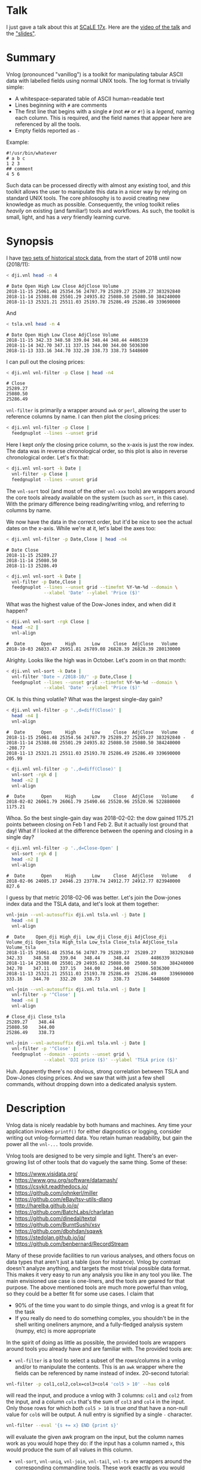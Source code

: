 * Talk

I just gave a talk about this at [[https://www.socallinuxexpo.org/scale/17x][SCaLE 17x]]. Here are the [[https://www.youtube.com/watch?v=Qvb_uNkFGNQ&t=12830s][video of the talk]] and
the [[https://github.com/dkogan/talk-feedgnuplot-vnlog/blob/master/feedgnuplot-vnlog.org]["slides"]].

* Summary

Vnlog (pronounced "vanillog") is a toolkit for manipulating tabular ASCII data
with labelled fields using normal UNIX tools. The log format is trivially
simple:

- A whitespace-separated table of ASCII human-readable text
- Lines beginning with =#= are comments
- The first line that begins with a single =#= (not =##= or =#!=) is a /legend/,
  naming each column. This is required, and the field names that appear here are
  referenced by all the tools.
- Empty fields reported as =-=

Example:

#+BEGIN_EXAMPLE
#!/usr/bin/whatever
# a b c
1 2 3
## comment
4 5 6
#+END_EXAMPLE

Such data can be processed directly with almost any existing tool, and /this/
toolkit allows the user to manipulate this data in a nicer way by relying on
standard UNIX tools. The core philosophy is to avoid creating new knowledge as
much as possible. Consequently, the vnlog toolkit relies /heavily/ on existing
(and familiar!) tools and workflows. As such, the toolkit is small, light, and
has a /very/ friendly learning curve.

* Synopsis

I have [[https://raw.githubusercontent.com/dkogan/vnlog/master/dji-tsla.tar.gz][two sets of historical stock data]], from the start of 2018 until now
(2018/11):

#+BEGIN_SRC sh :results output :exports both
< dji.vnl head -n 4
#+END_SRC

#+RESULTS:
: # Date Open High Low Close AdjClose Volume
: 2018-11-15 25061.48 25354.56 24787.79 25289.27 25289.27 383292840
: 2018-11-14 25388.08 25501.29 24935.82 25080.50 25080.50 384240000
: 2018-11-13 25321.21 25511.03 25193.78 25286.49 25286.49 339690000

And

#+BEGIN_SRC sh :results output :exports both
< tsla.vnl head -n 4
#+END_SRC

#+RESULTS:
: # Date Open High Low Close AdjClose Volume
: 2018-11-15 342.33 348.58 339.04 348.44 348.44 4486339
: 2018-11-14 342.70 347.11 337.15 344.00 344.00 5036300
: 2018-11-13 333.16 344.70 332.20 338.73 338.73 5448600

I can pull out the closing prices:

#+BEGIN_SRC sh :results output :exports both
< dji.vnl vnl-filter -p Close | head -n4
#+END_SRC

#+RESULTS:
: # Close
: 25289.27
: 25080.50
: 25286.49

=vnl-filter= is primarily a wrapper around =awk= or =perl=, allowing the user to
reference columns by name. I can then plot the closing prices:

#+BEGIN_SRC sh :results file link :exports both
< dji.vnl vnl-filter -p Close |
  feedgnuplot --lines --unset grid
#+END_SRC

#+RESULTS:
[[file:guide-1.svg]]

Here I kept /only/ the closing price column, so the x-axis is just the row
index. The data was in reverse chronological order, so this plot is also in
reverse chronological order. Let's fix that:

#+BEGIN_SRC sh :results file link :exports both
< dji.vnl vnl-sort -k Date |
  vnl-filter -p Close |
  feedgnuplot --lines --unset grid
#+END_SRC

#+RESULTS:
[[file:guide-2.svg]]

The =vnl-sort= tool (and most of the other =vnl-xxx= tools) are wrappers around
the core tools already available on the system (such as =sort=, in this case).
With the primary difference being reading/writing vnlog, and referring to
columns by name.

We now have the data in the correct order, but it'd be nice to see the actual
dates on the x-axis. While we're at it, let's label the axes too:

#+BEGIN_SRC sh :results output :exports both
< dji.vnl vnl-filter -p Date,Close | head -n4
#+END_SRC

#+RESULTS:
: # Date Close
: 2018-11-15 25289.27
: 2018-11-14 25080.50
: 2018-11-13 25286.49

#+BEGIN_SRC sh :results file link :exports both
< dji.vnl vnl-sort -k Date |
  vnl-filter -p Date,Close |
  feedgnuplot --lines --unset grid --timefmt %Y-%m-%d --domain \
              --xlabel 'Date' --ylabel 'Price ($)'
#+END_SRC

#+RESULTS:
[[file:guide-3.svg]]

What was the highest value of the Dow-Jones index, and when did it happen?

#+BEGIN_SRC sh :results output :exports both
< dji.vnl vnl-sort -rgk Close |
  head -n2 |
  vnl-align
#+END_SRC

#+RESULTS:
: #  Date      Open     High      Low     Close  AdjClose   Volume 
: 2018-10-03 26833.47 26951.81 26789.08 26828.39 26828.39 280130000

Alrighty. Looks like the high was in October. Let's zoom in on that month:

#+BEGIN_SRC sh :results file link :exports both
< dji.vnl vnl-sort -k Date |
  vnl-filter 'Date ~ /2018-10/' -p Date,Close |
  feedgnuplot --lines --unset grid --timefmt %Y-%m-%d --domain \
              --xlabel 'Date' --ylabel 'Price ($)'
#+END_SRC

#+RESULTS:
[[file:guide-4.svg]]

OK. Is this thing volatile? What was the largest single-day gain?

#+BEGIN_SRC sh :results output :exports both
< dji.vnl vnl-filter -p '.,d=diff(Close)' |
  head -n4 |
  vnl-align
#+END_SRC

#+RESULTS:
: #  Date      Open     High      Low     Close  AdjClose   Volume     d   
: 2018-11-15 25061.48 25354.56 24787.79 25289.27 25289.27 383292840 -      
: 2018-11-14 25388.08 25501.29 24935.82 25080.50 25080.50 384240000 -208.77
: 2018-11-13 25321.21 25511.03 25193.78 25286.49 25286.49 339690000  205.99

#+BEGIN_SRC sh :results output :exports both
< dji.vnl vnl-filter -p '.,d=diff(Close)' |
  vnl-sort -rgk d |
  head -n2 |
  vnl-align
#+END_SRC

#+RESULTS:
: #  Date      Open     High      Low     Close  AdjClose   Volume     d   
: 2018-02-02 26061.79 26061.79 25490.66 25520.96 25520.96 522880000 1175.21

Whoa. So the best single-gain day was 2018-02-02: the dow gained 1175.21 points
between closing on Feb 1 and Feb 2. But it actually lost ground that day! What
if I looked at the difference between the opening and closing in a single day?

#+BEGIN_SRC sh :results output :exports both
< dji.vnl vnl-filter -p '.,d=Close-Open' |
  vnl-sort -rgk d |
  head -n2 |
  vnl-align
#+END_SRC

#+RESULTS:
: #  Date      Open     High      Low     Close  AdjClose   Volume    d  
: 2018-02-06 24085.17 24946.23 23778.74 24912.77 24912.77 823940000 827.6

I guess by that metric 2018-02-06 was better. Let's join the Dow-jones index
data and the TSLA data, and let's look at them together:

#+BEGIN_SRC sh :results output :exports both
vnl-join --vnl-autosuffix dji.vnl tsla.vnl -j Date |
  head -n4 |
  vnl-align
#+END_SRC

#+RESULTS:
: #  Date    Open_dji High_dji  Low_dji Close_dji AdjClose_dji Volume_dji Open_tsla High_tsla Low_tsla Close_tsla AdjClose_tsla Volume_tsla
: 2018-11-15 25061.48 25354.56 24787.79 25289.27  25289.27     383292840  342.33    348.58    339.04   348.44     348.44        4486339    
: 2018-11-14 25388.08 25501.29 24935.82 25080.50  25080.50     384240000  342.70    347.11    337.15   344.00     344.00        5036300    
: 2018-11-13 25321.21 25511.03 25193.78 25286.49  25286.49     339690000  333.16    344.70    332.20   338.73     338.73        5448600    

#+BEGIN_SRC sh :results output :exports both
vnl-join --vnl-autosuffix dji.vnl tsla.vnl -j Date |
  vnl-filter -p '^Close' |
  head -n4 |
  vnl-align
#+END_SRC

#+RESULTS:
: # Close_dji Close_tsla
: 25289.27    348.44    
: 25080.50    344.00    
: 25286.49    338.73    

#+BEGIN_SRC sh :results file link :exports both
vnl-join --vnl-autosuffix dji.vnl tsla.vnl -j Date |
  vnl-filter -p '^Close' |
  feedgnuplot --domain --points --unset grid \
              --xlabel 'DJI price ($)' --ylabel 'TSLA price ($)'
#+END_SRC

#+RESULTS:
[[file:guide-5.svg]]

Huh. Apparently there's no obvious, strong correlation between TSLA and
Dow-Jones closing prices. And we saw that with just a few shell commands,
without dropping down into a dedicated analysis system.

* Description
Vnlog data is nicely readable by both humans and machines. Any time your
application invokes =printf()= for either diagnostics or logging, consider
writing out vnlog-formatted data. You retain human readability, but gain the
power all the =vnl-...= tools provide.

Vnlog tools are designed to be very simple and light. There's an ever-growing
list of other tools that do vaguely the same thing. Some of these:

- https://www.visidata.org/
- https://www.gnu.org/software/datamash/
- https://csvkit.readthedocs.io/
- https://github.com/johnkerl/miller
- https://github.com/eBay/tsv-utils-dlang
- http://harelba.github.io/q/
- https://github.com/BatchLabs/charlatan
- https://github.com/dinedal/textql
- https://github.com/BurntSushi/xsv
- https://github.com/dbohdan/sqawk
- https://stedolan.github.io/jq/
- https://github.com/benbernard/RecordStream

Many of these provide facilities to run various analyses, and others focus on
data types that aren't just a table (json for instance). Vnlog by contrast
doesn't analyze anything, and targets the most trivial possible data format.
This makes it very easy to run any analysis you like in any tool you like. The
main envisioned use case is one-liners, and the tools are geared for that
purpose. The above mentioned tools are much more powerful than vnlog, so they
could be a better fit for some use cases. I claim that

- 90% of the time you want to do simple things, and vnlog is a great fit for the
  task
- If you really do need to do something complex, you shouldn't be in the shell
  writing oneliners anymore, and a fully-fledged analysis system (numpy, etc) is
  more appropriate

In the spirit of doing as little as possible, the provided tools are wrappers
around tools you already have and are familiar with. The provided tools are:

- =vnl-filter= is a tool to select a subset of the rows/columns in a vnlog
  and/or to manipulate the contents. This is an =awk= wrapper where the fields
  can be referenced by name instead of index. 20-second tutorial:

#+BEGIN_SRC sh :results none :exports code
vnl-filter -p col1,col2,colx=col3+col4 'col5 > 10' --has col6
#+END_SRC

  will read the input, and produce a vnlog with 3 columns: =col1= and =col2=
  from the input, and a column =colx= that's the sum of =col3= and =col4= in the
  input. Only those rows for which /both/ =col5 > 10= is true /and/ that have a
  non-null value for =col6= will be output. A null entry is signified by a
  single =-= character.

#+BEGIN_SRC sh :results none :exports code
vnl-filter --eval '{s += x} END {print s}'
#+END_SRC

#+RESULTS:

  will evaluate the given awk program on the input, but the column names work as
  you would hope they do: if the input has a column named =x=, this would
  produce the sum of all values in this column.

- =vnl-sort=, =vnl-uniq=, =vnl-join=, =vnl-tail=, =vnl-ts= are wrappers around
  the corresponding commandline tools. These work exactly as you would expect
  also: the columns can be referenced by name, and the legend comment is handled
  properly. These are wrappers, so all the commandline options those tools have
  "just work" (except options that don't make sense in the context of vnlog). As
  an example, =vnl-tail -f= will follow a log: data will be read by =vnl-tail=
  as it is written into the log (just like =tail -f=, but handling the legend
  properly). And you already know how to use these tools without even reading
  the manpages! Note: I use the Linux kernel and the tools from GNU Coreutils
  exclusively, but this all has been successfully tested on FreeBSD and OSX
  also. Please let me know if something doesn't work.

- =vnl-align= aligns vnlog columns for easy interpretation by humans. The
  meaning is unaffected

- =Vnlog::Parser= is a simple perl library to read a vnlog

- =vnlog= is a simple python library to read a vnlog. Both python2 and python3
  are supported

- =libvnlog= is a C library to simplify writing a vnlog. Clearly all you
  /really/ need is =printf()=, but this is useful if we have lots of columns,
  many containing null values in any given row, and/or if we have parallel
  threads writing to a log. In my usage I have hundreds of columns of sparse
  data, so this is handy

- =vnl-make-matrix= converts a one-point-per-line vnlog to a matrix of data.
  I.e.

#+BEGIN_EXAMPLE
$ cat dat.vnl
# i j x
0 0 1
0 1 2
0 2 3
1 0 4
1 1 5
1 2 6
2 0 7
2 1 8
2 2 9
3 0 10
3 1 11
3 2 12

$ < dat.vnl vnl-filter -p i,x | vnl-make-matrix --outdir /tmp
Writing to '/tmp/x.matrix'

$ cat /tmp/x.matrix
1 2 3
4 5 6
7 8 9
10 11 12
#+END_EXAMPLE

All the tools have manpages that contain more detail. And more tools will
probably be added with time.

* Workflows and recipes
** Storing disjoint data

A common use case is a complex application that produces several semi-related
subsets of data at once. Example: a moving vehicle is reporting both its own
position and the observed positions of other vehicles; at any given time any
number of other vehicles may be observed. Two equivalent workflows are possible:

- a single unified vnlog stream for /all/ the data
- several discrete vnlog streams for each data subset

Both are valid approaches

*** One unified vnlog stream
Here the application produces a /single/ vnlog that contains /all/ the columns,
from /all/ the data subsets. In any given row, many of the columns will be empty
(i.e. contain only =-= ). For instance, a row describing a vehicle own position
will not have data about any observations, and vice versa. It is inefficient to
store all the extra =-= but it makes many things much nicer, so it's often worth
it. =vnl-filter= can be used to pull out the different subsets. Sample
=joint.vnl=:

#+BEGIN_EXAMPLE
# time x_self x_observation
1      10     -
2      20     -
2      -      100
3      30     -
3      -      200
3      -      300
#+END_EXAMPLE

Here we have 3 instances in time. We have no observations at =time= 1, one
observation at =time= 2, and two observations at =time= 3. We can use
=vnl-filter= to pull out the data we want:

#+BEGIN_EXAMPLE
$ < joint.vnl vnl-filter -p time,self

# time x_self
1 10
2 20
2 -
3 30
3 -
3 -
#+END_EXAMPLE

If we only care about our own positions, the =+= modifier in picked columns in
=vnl-filter= is very useful here:

#+BEGIN_EXAMPLE
$ < joint.vnl vnl-filter -p time,+self

# time x_self
1 10
2 20
3 30


$ < joint.vnl vnl-filter -p time,+observation

# time x_observation
2 100
3 200
3 300
#+END_EXAMPLE

Note that the default is =--skipempty=, so if we're /only/ looking at =x_self=
for instance, then we don't even need to =+= modifier:

#+begin_example
$ < joint.vnl vnl-filter -p self

# x_self
10
20
30
#+end_example

Also, note that the =vnlog= C interface works very nicely to produce these
datafiles:

- You can define lots and lots of columns, but only fill some of them before
  calling =vnlog_emit_record()=. The rest will be set to =-=.
- You can create multiple contexts for each type of data, and you can populate
  them with data independently. And when calling =vnlog_emit_record_ctx()=,
  you'll get a record with data for just that context.

*** Several discrete vnlog streams

Conversely, the application can produce /separate/ vnlog streams for /each/
subset of data. Depending on what is desired, exactly, =vnl-join= can be used to
re-join them:

#+BEGIN_EXAMPLE
$ cat self.vnl

# time x_self
1 10
2 20
3 30


$ cat observations.vnl

# time x_observation
2 100
3 200
3 300


$ vnl-join -j time -a- self.vnl observations.vnl

# time x_self x_observation
1 10 -
2 20 100
3 30 200
3 30 300
#+END_EXAMPLE

** Data statistics

A common need is to compute basic statistics from your data. Many of the
alternative toolkits listed above provide built-in facilities to do this, but
vnlog does not: it's meant to be unixy, where each tool has very limited scope.
Thus you can either do this with =awk= like you would normally, or you can use
other standalone tools to perform the needed computations. For instance, I can
generate some data:

#+BEGIN_EXAMPLE
$ seq 2 100 | awk 'BEGIN {print "# x"} {print log($1)}' > /tmp/log.vnl
#+END_EXAMPLE

Then I can compute the mean with =awk=:

#+BEGIN_EXAMPLE
$ < /tmp/log.vnl vnl-filter --eval '{sum += x} END {print sum/NR}'
3.67414
#+END_EXAMPLE

Or I can compute the mean (and other stuff) with a separate standalone tool:

#+BEGIN_EXAMPLE
$ < /tmp/log.vnl ministat
x <stdin>
+----------------------------------------------------------------------------+
|                                                                         xx |
|                                                                  x xxxxxxx |
|                                                             xx xxxxxxxxxxxx|
|                                                x  x xxxxxxxxxxxxxxxxxxxxxxx|
|x       x    x    x  x  x  x x x xx xx xxxxxxxxxxxxxxxxxxxxxxxxxxxxxxxxxxxxx|
|                                         |_______________A____M___________| |
+----------------------------------------------------------------------------+
    N           Min           Max        Median           Avg        Stddev
x  99      0.693147       4.60517       3.93183     3.6741353    0.85656382
#+END_EXAMPLE

=ministat= is not a part of the vnlog toolkit, but the vnlog format is generic
so it works just fine.

** Powershell-style filtering of common shell commands

Everything about vnlog is generic and simple, so it's easy to use it to process
data that wasn't originally meant to be used this way. For instance filtering
the output of =ls -l= to report only file names and sizes, skipping directories,
and sorting by file sizes:

#+BEGIN_EXAMPLE
$ ls -l

total 320
-rw-r--r-- 1 dima dima  5044 Aug 25 15:04 Changes
-rw-r--r-- 1 dima dima 12749 Aug 25 15:04 Makefile
-rw-r--r-- 1 dima dima 69789 Aug 25 15:04 README.org
-rw-r--r-- 1 dima dima 33781 Aug 25 15:04 README.template.org
-rw-r--r-- 1 dima dima  5359 Aug 25 15:04 b64_cencode.c
drwxr-xr-x 4 dima dima  4096 Aug 25 15:04 completions
drwxr-xr-x 3 dima dima  4096 Aug 25 15:04 lib
drwxr-xr-x 3 dima dima  4096 Aug 25 15:04 packaging
drwxr-xr-x 2 dima dima  4096 Aug 25 15:04 test
-rwxr-xr-x 1 dima dima  5008 Aug 25 15:04 vnl-align
-rwxr-xr-x 1 dima dima 56637 Aug 25 15:04 vnl-filter
-rwxr-xr-x 1 dima dima  5678 Aug 25 15:04 vnl-gen-header
-rwxr-xr-x 1 dima dima 29815 Aug 25 15:04 vnl-join
-rwxr-xr-x 1 dima dima  3631 Aug 25 15:04 vnl-make-matrix
-rwxr-xr-x 1 dima dima  8372 Aug 25 15:04 vnl-sort
-rwxr-xr-x 1 dima dima  5822 Aug 25 15:04 vnl-tail
-rwxr-xr-x 1 dima dima  4439 Aug 25 15:04 vnl-ts
-rw-r--r-- 1 dima dima   559 Aug 25 15:04 vnlog-base64.h
-rw-r--r-- 1 dima dima  8169 Aug 25 15:04 vnlog.c
-rw-r--r-- 1 dima dima 12677 Aug 25 15:04 vnlog.h


$ (echo '# permissions num_links user group size month day time name';
   ls -l | tail -n +2) |
  vnl-filter 'permissions !~ "^d"' -p name,size |
  vnl-sort -gk size |
  vnl-align

#       name         size
vnlog-base64.h        559
vnl-make-matrix      3631
vnl-ts               4439
vnl-align            5008
Changes              5044
b64_cencode.c        5359
vnl-gen-header       5678
vnl-tail             5822
vnlog.c              8169
vnl-sort             8372
vnlog.h             12677
Makefile            12749
vnl-join            29815
README.template.org 33781
vnl-filter          56637
README.org          69789
#+END_EXAMPLE

With a bit of shell manipulation, these tools can be applied to a whole lot of
different data streams that know nothing of vnlog.

* C interface
** Basic usage
For most uses, vnlog files are simple enough to be generated with plain prints.
But then each print statement has to know which numeric column we're populating,
which becomes effortful with many columns. In my usage it's common to have a
large parallelized C program that's writing logs with hundreds of columns where
any one record would contain only a subset of the columns. In such a case, it's
helpful to have a library that can output the log files. This is available.
Basic usage looks like this:

In a shell:

#+BEGIN_SRC sh :results none :exports code
vnl-gen-header 'int w' 'uint8_t x' 'char* y' 'double z' 'void* binary' > vnlog_fields_generated.h
#+END_SRC

#+RESULTS:

In a C program test.c:

#+BEGIN_SRC C
#include "vnlog_fields_generated.h"

int main()
{
    vnlog_emit_legend();

    vnlog_set_field_value__w(-10);
    vnlog_set_field_value__x(40);
    vnlog_set_field_value__y("asdf");
    vnlog_emit_record();

    vnlog_set_field_value__z(0.3);
    vnlog_set_field_value__x(50);
    vnlog_set_field_value__w(-20);
    vnlog_set_field_value__binary("\x01\x02\x03", 3);
    vnlog_emit_record();

    vnlog_set_field_value__w(-30);
    vnlog_set_field_value__x(10);
    vnlog_set_field_value__y("whoa");
    vnlog_set_field_value__z(0.5);
    vnlog_emit_record();

    return 0;
}
#+END_SRC

Then we build and run, and we get

#+BEGIN_EXAMPLE
$ cc -o test test.c -lvnlog

$ ./test

# w x y z binary
-10 40 asdf - -
-20 50 - 0.2999999999999999889 AQID
-30 10 whoa 0.5 -
#+END_EXAMPLE

The binary field in base64-encoded. This is a rarely-used feature, but sometimes
you really need to log binary data for later processing, and this makes it
possible.

So you

1. Generate the header to define your columns

2. Call =vnlog_emit_legend()=

3. Call =vnlog_set_field_value__...()= for each field you want to set in that
   row.

4. Call =vnlog_emit_record()= to write the row and to reset all fields for the
   next row. Any fields unset with a =vnlog_set_field_value__...()= call are
   written as null: =-=

This is enough for 99% of the use cases. Things get a bit more complex if we
have have threading or if we have multiple vnlog ouput streams in the same
program. For both of these we use vnlog /contexts/.

** Contexts

To support independent writing into the same vnlog (possibly by multiple
threads; this is reentrant), each log-writer should create a context, and use it
when talking to vnlog. The context functions will make sure that the fields in
each context are independent and that the output records won't clobber each
other:

#+BEGIN_SRC C
void child_writer( // the parent context also writes to this vnlog. Pass NULL to
                   // use the global one
                   struct vnlog_context_t* ctx_parent )
{
    struct vnlog_context_t ctx;
    vnlog_init_child_ctx(&ctx, ctx_parent);

    while(records)
    {
        vnlog_set_field_value_ctx__xxx(&ctx, ...);
        vnlog_set_field_value_ctx__yyy(&ctx, ...);
        vnlog_set_field_value_ctx__zzz(&ctx, ...);
        vnlog_emit_record_ctx(&ctx);
    }

    vnlog_free_ctx(&ctx); // required only if we have any binary fields
}
#+END_SRC

If we want to have multiple independent vnlog writers to /different/ streams
(with different columns and legends), we do this instead:

=file1.c=:
#+BEGIN_SRC C
#include "vnlog_fields_generated1.h"

void f(void)
{
    // Write some data out to the default context and default output (STDOUT)
    vnlog_emit_legend();
    ...
    vnlog_set_field_value__xxx(...);
    vnlog_set_field_value__yyy(...);
    ...
    vnlog_emit_record();
}
#+END_SRC

=file2.c=:
#+BEGIN_SRC C
#include "vnlog_fields_generated2.h"

void g(void)
{
    // Make a new session context, send output to a different file, write
    // out legend, and send out the data
    struct vnlog_context_t ctx;
    vnlog_init_session_ctx(&ctx);
    FILE* fp = fopen(...);
    vnlog_set_output_FILE(&ctx, fp);
    vnlog_emit_legend_ctx(&ctx);
    ...
    vnlog_set_field_value__a(...);
    vnlog_set_field_value__b(...);
    ...
    vnlog_free_ctx(&ctx); // required only if we have any binary fields
    vnlog_emit_record();
}
#+END_SRC

Note that it's the user's responsibility to make sure the new sessions go to a
different =FILE= by invoking =vnlog_set_output_FILE()=. Furthermore, note that
the included =vnlog_fields_....h= file defines the fields we're writing to; and
if we have multiple different vnlog field definitions in the same program (as in
this example), then the different writers /must/ live in different source files.
The compiler will barf if you try to =#include= two different
=vnlog_fields_....h= files in the same source.

** Remaining APIs

- =vnlog_printf(...)= and =vnlog_printf_ctx(ctx, ...)= write to a pipe like
=printf()= does. This exists primarily for comments.

- =vnlog_clear_fields_ctx(ctx, do_free_binary)= clears out the data in a context
and makes it ready to be used for the next record. It is rare for the user to
have to call this manually. The most common case is handled automatically
(clearing out a context after emitting a record). One area where this is useful
is when making a copy of a context:

#+BEGIN_SRC C
struct vnlog_context_t ctx1;
// .... do stuff with ctx1 ... add data to it ...

struct vnlog_context_t ctx2 = ctx1;
// ctx1 and ctx2 now both have the same data, and the same pointers to
// binary data. I need to get rid of the pointer references in ctx1

vnlog_clear_fields_ctx(&ctx1, false);
#+END_SRC

- =vnlog_free_ctx(ctx)= frees memory for an vnlog context. Do this before
throwing the context away. Currently this is only needed for context that have
binary fields, but this should be called for all contexts anyway, in case this
changes in a later revision

** Base64 interface
The C interface supports writing base64-encoded binary data using Chris Venter's
libb64. The base64-encoder used here was slightly modified: the output appears
all on one line, making is suitable to appear in a vnlog field. If we're writing
a vnlog with =printf()= directly without using the =vnlog.h= interface described
above, we allow this modified base64 encoder to be invoked by itself. Usage:

#+BEGIN_SRC C
void* binary_buffer     = ...;
int   binary_buffer_len = ...;

char base64_buffer[vnlog_base64_dstlen_to_encode(binary_buffer_len)];
vnlog_base64_encode( base64_buffer, sizeof(base64_buffer),
                     binary_buffer, binary_buffer_len );
#+END_SRC

Clearly the above example allocates the base64 buffer on the stack, so it's only
suitable for small-ish data chunks. But if you have lots and lots of data,
probably writing it as base64 into a vnlog isn't the best thing to do.
* Python interface
Reading vnlog data into a python program is simple. The =vnlog= Python module
provides three different ways to do that:

1. slurp the whole thing into a numpy array using the =slurp()= function. Basic
   usage:

   #+begin_src python
import vnlog
log_numpy_array,list_keys,dict_key_index = \
    vnlog.slurp(filename_or_fileobject)
   #+end_src

   This parses out the legend, and then calls =numpy.loadtxt()=. Null data values
   (=-=) are not supported

2. Iterate through the records: =vnlog= class, used as an iterator. Basic usage:

   #+begin_src python
import vnlog
for d in vnlog.vnlog(filename_or_fileobject):
    print(d['time'],d['height'])
   #+end_src

   Null data values are represented as =None=

3. Parse incoming lines individually: =vnlog= class, using the =parse()= method.
   Basic usage:

   #+begin_src python
import vnlog
parser = vnlog.vnlog()
for l in file:
    parser.parse(l)
    d = parser.values_dict()
    if not d:
        continue
    print(d['time'],d['height'])
   #+end_src

Most of the time you'd use options 1 or 2 above. Option 3 is the most general,
but also the most verbose

* numpy interface
If we need to read data into numpy specifically, nicer tools are available than
the generic =vnlog= Python module. The built-in =numpy.loadtxt= =numpy.savetxt=
functions work well (with the caveat that =numpy.loadtxt()= should be followed
by =numpysane.atleast_dims(..., -2)= to make sure that a data array of shape
=(Nrows,Ncols)= is returned even if =Nrows==1=. For example to write to standard
output a vnlog with fields =a=, =b= and =c=:

#+BEGIN_SRC python
numpy.savetxt(sys.stdout, array, fmt="%g", header="a b c")
#+END_SRC

Note that numpy automatically adds the =#= to the header. To read a vnlog from a
file on disk, do something like

#+BEGIN_SRC python
array = numpysane.atleast_dims(numpy.loadtxt('data.vnl'), -2)
#+END_SRC

These functions know that =#= lines are comments, but don't interpret anything
as field headers. That's easy to do, so I'm not providing any helper libraries.
I might do that at some point, but in the meantime, patches are welcome.

* Compatibility

I use GNU/Linux-based systems exclusively, but everything has been tested
functional on FreeBSD and OSX in addition to Debian, Ubuntu and CentOS. I can
imagine there's something I missed when testing on non-Linux systems, so please
let me know if you find any issues.

* Caveats and bugs

These tools are meant to be simple, so some things are hard requirements. A big
one is that columns are whitespace-separated. There is /no/ mechanism for
escaping or quoting whitespace into a single field. I think supporting something
like that is more trouble than it's worth.

* Build and installation
Most of this is written in an interpreted language, so there's nothing to build
or install, and you can run the tools directly from the source tree:

#+BEGIN_EXAMPLE
$ git clone https://github.com/dkogan/vnlog.git
$ cd vnlog
$ ./vnl-filter .....
#+END_EXAMPLE

If you /do/ want to install to some arbitrary location, do this:

#+BEGIN_EXAMPLE
$ make
$ PREFIX=/usr/local make install
#+END_EXAMPLE

The C API is the one component that does require compilation, which can be done
by running =make=. Note: this requires GNU Make and the =chrpath= tool, which
are available in most package repositories.

** Installation on Debian-based boxes
vnlog is a part of Debian/buster and Ubuntu/cosmic (18.10) and later. On those
boxes you can simply

#+BEGIN_EXAMPLE
$ sudo apt install vnlog libvnlog-dev libvnlog-perl python3-vnlog
#+END_EXAMPLE

to get the binary tools, the C API, the perl and python3 interfaces
respectively.

* Manpages
** vnl-filter
#+BEGIN_EXAMPLE
NAME
    vnl-filter - filters vnlogs to select particular rows, fields

SYNOPSIS
     $ cat run.vnl

     # time x   y   z   temperature
     3      1   2.3 4.8 30
     4      1.1 2.2 4.7 31
     6      1   2.0 4.0 35
     7      1   1.6 3.1 42


     $ <run.vnl vnl-filter -p x,y,z | vnl-align

     # x  y   z
     1   2.3 4.8
     1.1 2.2 4.7
     1   2.0 4.0
     1   1.6 3.1


     $ <run.vnl vnl-filter -p i=NR,time,'dist=sqrt(x*x + y*y + z*z)' | vnl-align

     # i time   dist
     1   3    5.41572
     2   4    5.30471
     3   6    4.58258
     4   7    3.62905


     $ <run.vnl vnl-filter 'temperature >= 35' | vnl-align

     # time x  y   z  temperature
     6      1 2.0 4.0 35
     7      1 1.6 3.1 42



     $ <run.vnl vnl-filter --eval '{s += temperature} END { print "mean temp: " s/NR}'

     mean temp: 34.5


     $ <run.vnl vnl-filter -p x,y | feedgnuplot --terminal 'dumb 80,30' --unset grid --domain --lines --exit

       2.3 +---------------------------------------------------------------------+
           |           +          +          ***************         +           |
           |                                                **************       |
           |                                                              *******|
       2.2 |-+                                                       ************|
           |                                                 ********            |
           |                                         ********                    |
       2.1 |-+                              *********                          +-|
           |                        ********                                     |
           |                ********                                             |
           |            ****                                                     |
         2 |-+         *                                                       +-|
           |           *                                                         |
           |           *                                                         |
           |           *                                                         |
       1.9 |-+         *                                                       +-|
           |           *                                                         |
           |           *                                                         |
           |           *                                                         |
       1.8 |-+         *                                                       +-|
           |           *                                                         |
           |           *                                                         |
       1.7 |-+         *                                                       +-|
           |           *                                                         |
           |           *                                                         |
           |           *          +           +           +          +           |
       1.6 +---------------------------------------------------------------------+
          0.98         1         1.02        1.04        1.06       1.08        1.1

DESCRIPTION
    This tool is largely a frontend for awk to operate on vnlog files. Vnlog
    is both an input and an output. This tool makes it very simple to select
    specific rows and columns for output and to manipulate the data in
    various ways.

    This is a UNIX-style tool, so the input/output of this tool is strictly
    STDIN/STDOUT. Furthermore, in its usual form this tool is a filter, so
    the format of the output is *exactly* the same as the format of the
    input. The exception to this is when using "--eval", in which the output
    is dependent on whatever expression we're evaluating.

    This tool is convenient to process both stored data or live data; in the
    latter case, it's very useful to pipe the streaming output to
    "feedgnuplot --stream" to get a realtime visualization of the incoming
    data.

    This tool reads enough of the input file to get a legend, at which point
    it constructs an awk program to do the main work, and execs to awk (it's
    possible to use perl as well, but this isn't as fast).

  Input/output data format
    The input/output data is vnlog: a plain-text table of values. Any lines
    beginning with "#" are treated as comments, and are passed through. The
    first line that begins with "#" but not "##" or "#!" is a *legend* line.
    After the "#", follow whitespace-separated field names. Each subsequent
    line is whitespace-separated values matching this legend. For instance,
    this is a valid vnlog file:

     #!/usr/bin/something
     ## more comments
     # x y z
     -0.016107 0.004362 0.005369
     -0.017449 0.006711 0.006711
     -0.018456 0.014093 0.006711
     -0.017449 0.018791 0.006376

    "vnl-filter" uses this format for both the input and the output. The
    comments are preserved, but the legend is updated to reflect the fields
    in the output file.

    A string "-" is used to indicate an undefined value, so this is also a
    valid vnlog file:

     # x y z
     1 2 3
     4 - 6
     - - 7

  Filtering
    To select specific *columns*, pass their names to the "-p" option (short
    for "--print" or "--pick", which are synonyms). In its simplest form, to
    grab only columns "x" and "y", do

     vnl-filter -p x,y

    See the detailed description of "-p" below for more detail.

    To select specific *rows*, we use *matches* expressions. Anything on the
    "vnl-filter" commandline and not attached to any "--xxx" option is such
    an expression. For instance

     vnl-filter 'size > 10'

    would select only those rows whose "size" column contains a value > 10.
    See the detailed description of matches expressions below for more
    detail.

  Context lines
    "vnl-filter" supports the context output options ("-A", "-B" and "-C")
    exactly like the "grep" tool. I.e to print out all rows whose "size"
    column contains a value > 10 *but also* include the 3 rows immediately
    before *and* after such matching rows, do this:

     vnl-filter -C3 'size > 10'

    "-B" reports the rows *before* matching ones and "-A" the rows *after*
    matching ones. "-C" reports both. Note that this applies *only* to
    *matches* expressions: records skipped because they fail "--has" or
    "--skipempty" are *not* included in contextual output.

  Backend choice
    By default, the parsing of arguments and the legend happens in perl,
    which then constructs a simple awk script, and invokes "mawk" to
    actually read the data and to process it. This is done because awk is
    lighter weight and runs faster, which is important because our data sets
    could be quite large. We default to "mawk" specifically, since this is a
    simpler implementation than "gawk", and runs much faster. If for
    whatever reason we want to do everything with perl, this can be
    requested with the "--perl" option.

  Special functions
    For convenience we support several special functions in any expression
    passed on to awk or perl (named expressions, matches expressions,
    "--eval" strings). These generally maintain some internal state, and
    vnl-filter makes sure that this state is consistent. Note that these are
    evaluated *after* "--skipcomments" and "--has". So any record skipped
    because of a "--has" expression, for instance, will *not* be considered
    in "prev()", "diff()" and so on.

    *   rel(x) returns value of "x" relative to the first value of "x". For
        instance we might want to see the time or position relative to the
        start, not relative to some absolute beginning. Example:

         $ cat tst.vnl

         # time x
         100    200
         101    212
         102    209


         $ <tst.vnl vnl-filter -p 't=rel(time),x=rel(x)

         # t x
         0 0
         1 12
         2 9

    *   diff(x) returns the difference between the current value of "x" and
        the previous value of "x". The first row will always be -. Example:

         $ <tst.vnl vnl-filter -p x,'d1=diff(x),d2=diff(diff(x))' | vnl-align

         # x d1 d2
           1  -  -
           8  7  7
          27 19 12
          64 37 18
         125 61 24

    *   sum(x) returns the cumulative sum of "x". As diff(x) can be thought
        of as a derivative, sum(x) can be thought of as an integral. So
        "diff(sum(x))" would return the same value as "x" (except for the
        first row; "diff()" always returns - for the first row).

        Example:

         $ <tst.vnl vnl-filter -p 'x,s=sum(x),ds=diff(sum(x))' | vnl-align

         # x  s   ds
           1   1   -
           8   9   8
          27  36  27
          64 100  64
         125 225 125

    *   prev(x) returns the previous value of "x". One could construct
        "sum()" and "rel()" using this, if they weren't already available.

ARGUMENTS
  -p|--print|--pick expr
    These option provide the mechanism to select specific columns for
    output. For instance to pull out columns called "lat", "lon", and any
    column whose name contains the string "feature_", do

     vnl-filter -p lat,lon,'feature_.*'

    or, equivalently

     vnl-filter --print lat --print lon --print 'feature_.*'

    We look for exact column name matches first, and if none are found, we
    try a regex. If there was no column called exactly "feature_", then the
    above would be equivalent to

     vnl-filter -p lat,lon,feature_

    This mechanism is much more powerful than just selecting columns. First
    off, we can rename chosen fields:

     vnl-filter -p w=feature_width

    would pick the "feature_width" field, but the resulting column in the
    output would be named "w". When renaming a column in this way regexen
    are *not* supported, and exact field names must be given. But the string
    to the right of the "=" is passed on directly to awk (after replacing
    field names with column indices), so any awk expression can be used
    here. For instance to compute the length of a vector in separate columns
    "x", "y", and "z" you can do:

     vnl-filter -p 'l=sqrt(x*x + y*y + z*z)'

    A single column called "l" would be produced.

    We can also *exclude* columns by preceding their name with "!". This
    works like you expect. Rules:

    *   The pick/exclude directives are processed in order given to produce
        the output picked-column list

    *   If the first "-p" item is an exclusion, we implicitly pick *all* the
        columns prior to processing the "-p".

    *   The exclusion expressions match the *output* column names, not the
        *input* names.

    *   We match the exact column names first. If that fails, we match as a
        regex

    Example. To grab all the columns *except* the temperature(s) do this:

     vnl-filter -p !temperature

    To grab all the columns that describe *something* about a robot (columns
    whose names have the string "robot_" in them), but *not* its temperature
    (i.e. *not* "robot_temperature"), do this:

     vnl-filter -p robot_,!temperature

  --has a,b,c,...
    Used to select records (rows) that have a non-empty value in a
    particular field (column). A *null* value in a column is designated with
    a single "-". If we want to select only records that have a value in the
    "x" column, we pass "--has x". To select records that have data for
    *all* of a given set of columns, the "--has" option can be repeated, or
    these multiple columns can be given in a whitespace-less comma-separated
    list. For instance if we want only records that have data in *both*
    columns "x" *and* "y" we can pass in "--has x,y" or "--has x --has y".
    If we want to combine multiple columns in an *or* (select rows that have
    data in *any* of a given set of columns), use a matches expression, as
    documented below.

    If we want to select a column *and* pick only rows that have a value in
    this column, a shorthand syntax exists:

     vnl-filter --has col -p col

    is equivalent to

     vnl-filter -p +col

    Note that just like the column specifications in "-p" the columns given
    to "--has" must match exactly *or* as a regex. In either case, a unique
    matching column must be found.

  Matches expressions
    Anything on the commandline not attached to any "--xxx" option is a
    *matches* expression. These are used to select particular records (rows)
    in a data file. For each row, we evaluate all the expressions. If *all*
    the expressions evaluate to true, that row is output. This expression is
    passed directly to the awk (or perl) backend.

    Example: to select all rows that have valid data in column "a" *or*
    column "b" *or* column "c" you can

     vnl-filter 'a != "-" || b != "-" || c != "-"'

    or

     vnl-filter --perl 'defined a || defined b || defined c'

    As with the named expressions given to "-p" (described above), these are
    passed directly to awk, so anything that can be done with awk is
    supported here.

  -A N|--after-context N
    Output N lines following each *matches* expression, even those lines
    that do not themselves match. This works just like the "grep" options of
    the same name. See "Context lines"

  -B N|--before-context N
    Output N lines preceding each *matches* expression, even those lines
    that do not themselves match. This works just like the "grep" options of
    the same name. See "Context lines"

  -C N|--context N
    Output N lines preceding and following each *matches* expression, even
    those lines that do not themselves match. This works just like the
    "grep" options of the same name. See "Context lines"

  --eval expr
    Instead of printing out all matching records and picked columns, just
    run the given chunk of awk (or perl). In this mode of operation,
    "vnl-filter" acts just like a glorified awk, that allows fields to be
    accessed by name instead of by number, as it would be in raw awk.

    Since the expression may print *anything* or nothing at all, the output
    in this mode is not necessarily itself a valid vnlog stream. And no
    column-selecting arguments should be given, since they make no sense in
    this mode.

    In awk the expr is a full set of pattern/action statements. So to print
    the sum of columns "a" and "b" in each row, and at the end, print the
    sum of all values in the "a" column

     vnl-filter --eval '{print a+b; suma += a} END {print suma}'

    In perl the arbitrary expression fits in like this:

     while(<>) # read each line
     {
       next unless matches; # skip non-matching lines
       eval expression;     # evaluate the arbitrary expression
     }

  --function|--sub
    Evaluates the given expression as a function that can be used in other
    expressions. This is most useful when you want to print something that
    can't trivially be written as a simple expression. For instance:

     $ cat tst.vnl
     # s
     1-2
     3-4
     5-6

     $ < tst.vnl
       vnl-filter --function 'before(x) { sub("-.*","",x); return x }' \
                  --function 'after(x)  { sub(".*-","",x); return x }' \
                  -p 'b=before(s),a=after(s)'
     # b a
     1 2
     3 4
     5 6

    See the CAVEATS section below if you're doing something
    sufficiently-complicated where you need this.

  --[no]skipempty
    Do [not] skip records where all fields are blank. By default we *do*
    skip all empty records; to include them, pass "--noskipempty"

  --skipcomments
    Don't output non-legend comments

  --perl
    By default all procesing is performed by "mawk", but if for whatever
    reason we want perl instead, pass "--perl". Both modes work, but "mawk"
    is noticeably faster. "--perl" could be useful because it is more
    powerful, which could be important since a number of things pass
    commandline strings directly to the underlying language (named
    expressions, matches expressions, "--eval" strings). Note that while
    variables in perl use sigils, column references should *not* use sigils.
    To print the sum of all values in column "a" you'd do this in awk

     vnl-filter --eval '{suma += a} END {print suma}'

    and this in perl

     vnl-filter --perl --eval '{$suma += a} END {say $suma}'

    The perl strings are evaluated without "use strict" or "use warnings" so
    I didn't have to declare $suma in the example.

    With "--perl", empty strings ("-" in the vnlog file) are converted to
    "undef".

  --dumpexprs
    Used for debugging. This spits out all the final awk (or perl) program
    we run for the given commandline options and given input. This is the
    final program, with the column references resolved to numeric indices,
    so one can figure out what went wrong.

  --unbuffered
    Flushes each line after each print. This makes sure each line is output
    as soon as it is available, which is crucial for realtime output and
    streaming plots.

  --stream
    Synonym for "--unbuffered"

CAVEATS
    This tool is very lax in its input validation (on purpose). As a result,
    columns with names like %CPU and "TIME+" do work (i.e. you can more or
    less feed in output from "top -b"). The downside is that shooting
    yourself in the foot is possible. This tradeoff is currently tuned to be
    very permissive, which works well for my use cases. I'd be interested in
    hearing other people's experiences. Potential pitfalls/unexpected
    behaviors:

    *   All column names are replaced in all eval strings without regard to
        context. The earlier example that reports the sum of values in a
        column: "vnl-filter --eval '{suma += a} END {print suma}'" will work
        fine if we *do* have a column named "a" and do *not* have a column
        named "suma". But will not do the right thing if any of those are
        violated. For instance, if a column "a" doesn't exist, then "awk"
        would see "suma += a" instead of something like "suma += $5". "a"
        would be an uninitialized variable, which evaluates to 0, so the
        full "vnl-filter" command would not fail, but would print 0 instead.
        It's the user's responsibility to make sure we're talking about the
        right columns. The focus here was one-liners so hopefully nobody has
        so many columns, they can't keep track of all of them in their head.
        I don't see any way to resolve this without seriously impacting the
        scope of the tool, so I'm leaving this alone.

    *   It is natural to use vnlog as a database. You can run queries with
        something like

         vnl-filter 'key == 5'

        This works. But unlike a real database this is clearly a linear
        lookup. With large data files, this would be significantly slower
        than the logarithmic searches provided by a real database. The
        meaning of "large" and "significant" varies, and you should test it.
        In my experience vnlog "databases" scale surprisingly well. But at
        some point, importing your data to something like sqlite is well
        worth it.

    *   When substituting column names I match *either* a word-nonword
        transition ("\b") *or* a whitespace-nonword transition. The word
        boundaries is what would be used 99% of the time. But the keys may
        have special characters in them, which don't work with "\b". This
        means that whitespace becomes important: "1+%CPU" will not be parsed
        as expected, which is correct since "+%CPU" is also a valid field
        name. But "1+ %CPU" will be parsed correctly, so if you have weird
        field names, put the whitespace into your expressions. It'll make
        them more readable anyway.

    *   Strings passed to "-p" are split on "," *except* if the "," is
        inside balanced "()". This makes it possible to say things like
        "vnl-filter --function 'f(a,b) { ... }' -p 'c=f(a,b)'". This is
        probably the right behavior, although some questionable looking
        field names become potentially impossible: "f(a" and "b)" *could*
        otherwise be legal field names, but you're probably asking for
        trouble if you do that.

    *   Currently there're two modes: a pick/print mode and an "--eval"
        mode. Then there's also "--function", which adds bits of "--eval" to
        the pick/print mode, but it feels maybe insufficient. I don't yet
        have strong feelings about what this should become. Comments welcome


#+END_EXAMPLE

** vnl-align
#+BEGIN_EXAMPLE
NAME
    vnl-align - aligns vnlog columns for easy interpretation by humans

SYNOPSIS
     $ cat tst.vnl

     # w x y z
     -10 40 asdf -
     -20 50 - 0.300000
     -30 10 whoa 0.500000


     $ vnl-align tst.vnl

     # w  x   y      z
     -10 40 asdf -
     -20 50 -    0.300000
     -30 10 whoa 0.500000

DESCRIPTION
    The basic usage is

     vnl-align logfile

    The arguments are assumed to be the vnlog files. If no arguments are
    given, the input comes from STDIN.

    This is very similar to "column -t", but handles "#" lines properly:

    1. The first "#" line is the legend. For the purposes of alignment, the
    leading "#" character and the first column label are treated as one
    column

    2. All other "#" lines are output verbatim.


#+END_EXAMPLE

** vnl-sort
#+BEGIN_EXAMPLE
NAME
    vnl-sort - sorts an vnlog file, preserving the legend

SYNOPSIS
     $ cat a.vnl
     # a b
     AA 11
     bb 12
     CC 13
     dd 14
     dd 123

     Sort lexically by a:
     $ <a.vnl vnl-sort -k a
     # a b
     AA 11
     CC 13
     bb 12
     dd 123
     dd 14

     Sort lexically by a, ignoring case:
     $ <a.vnl vnl-sort -k a --ignore-case
     # a b
     AA 11
     bb 12
     CC 13
     dd 123
     dd 14

     Sort lexically by a, then numerically by b:
     $ <a.vnl vnl-sort -k a -k b.n
     # a b
     AA 11
     CC 13
     bb 12
     dd 14
     dd 123

     Sort lexically by a, then numerically by b in reverse:
     $ <a.vnl vnl-sort -k a -k b.nr
     # a b
     AA 11
     CC 13
     bb 12
     dd 123
     dd 14


     Sort by month and then day:
     $ cat dat.vnl
     # month day
     March 5
     Jan 2
     Feb 1
     March 30
     Jan 21

     $ <dat.vnl vnl-sort -k month.M -k day.n
     # month day
     Jan 2
     Jan 21
     Feb 1
     March 5
     March 30

DESCRIPTION
      Usage: vnl-sort [options] logfile logfile logfile ... < logfile

    This tool sorts given vnlog files in various ways. "vnl-sort" is a
    wrapper around the GNU coreutils "sort" tool. Since this is a wrapper,
    most commandline options and behaviors of the "sort" tool are present;
    consult the sort(1) manpage for detail. The differences from GNU
    coreutils "sort" are

    *   The input and output to this tool are vnlog files, complete with a
        legend

    *   The columns are referenced by name, not index. So instead of saying

          sort -k1

        to sort by the first column, you say

          sort -k time

        to sort by column "time".

    *   The fancy "KEYDEF" spec from "sort" is only partially supported. I
        only allow us to sort by full *fields*, so the start/stop positions
        don't make sense. I *do* support the "OPTS" to change the type of
        sorting in a given particular column. For instance, to sort by month
        and then by day, do this (see example above):

          vnl-sort -k month.M -k day.n

    *   "--files0-from" is not supported due to lack of time. If somebody
        really needs it, talk to me.

    *   "--output" is not supported due to an uninteresting technical
        limitation. The output always goes to standard out.

    *   "--field-separator" is not supported because vnlog assumes
        whitespace-separated fields

    *   "--zero-terminated" is not supported because vnlog assumes
        newline-separated records

    *   By default we call the "sort" tool to do the actual work. If the
        underlying tool has a different name or lives in an odd path, this
        can be specified by passing "--vnl-tool TOOL"

    Past that, everything "sort" does is supported, so see that man page for
    detailed documentation. Note that all non-legend comments are stripped
    out, since it's not obvious where they should end up.

COMPATIBILITY
    I use GNU/Linux-based systems exclusively, but everything has been
    tested functional on FreeBSD and OSX in addition to Debian, Ubuntu and
    CentOS. I can imagine there's something I missed when testing on
    non-Linux systems, so please let me know if you find any issues.

SEE ALSO
    sort(1)


#+END_EXAMPLE

** vnl-join
#+BEGIN_EXAMPLE
NAME
    vnl-join - joins two log files on a particular field

SYNOPSIS
     $ cat a.vnl
     # a b
     AA 11
     bb 12
     CC 13
     dd 14
     dd 123

     $ cat b.vnl
     # a c
     aa 1
     cc 3
     bb 4
     ee 5
     - 23

     Try to join unsorted data on field 'a':
     $ vnl-join -j a a.vnl b.vnl
     # a b c
     join: /dev/fd/5:3: is not sorted: CC 13
     join: /dev/fd/6:3: is not sorted: bb 4

     Sort the data, and join on 'a':
     $ vnl-join --vnl-sort - -j a a.vnl b.vnl | vnl-align
     # a  b c
     bb  12 4

     Sort the data, and join on 'a', ignoring case:
     $ vnl-join -i --vnl-sort - -j a a.vnl b.vnl | vnl-align
     # a b c
     AA 11 1
     bb 12 4
     CC 13 3

     Sort the data, and join on 'a'. Also print the unmatched lines from both files:
     $ vnl-join -a1 -a2 --vnl-sort - -j a a.vnl b.vnl | vnl-align
     # a  b   c
     -   -   23
     AA   11 -
     CC   13 -
     aa  -    1
     bb   12  4
     cc  -    3
     dd  123 -
     dd   14 -
     ee  -    5

     Sort the data, and join on 'a'. Print the unmatched lines from both files,
     Output ONLY column 'c' from the 2nd input:
     $ vnl-join -a1 -a2 -o 2.c --vnl-sort - -j a a.vnl b.vnl | vnl-align
     # c
     23
     -
     -
      1
      4
      3
     -
     -
      5

DESCRIPTION
      Usage: vnl-join [join options]
                      [--vnl-sort -|[sdfgiMhnRrV]+]
                      [ --vnl-[pre|suf]fix[1|2] xxx    |
                        --vnl-[pre|suf]fix xxx,yyy,zzz |
                        --vnl-autoprefix               |
                        --vnl-autosuffix ]
                      logfile1 logfile2

    This tool joins two vnlog files on a given field. "vnl-join" is a
    wrapper around the GNU coreutils "join" tool. Since this is a wrapper,
    most commandline options and behaviors of the "join" tool are present;
    consult the join(1) manpage for detail. The differences from GNU
    coreutils "join" are

    *   The input and output to this tool are vnlog files, complete with a
        legend

    *   The columns are referenced by name, not index. So instead of saying

          join -j1

        to join on the first column, you say

          join -j time

        to join on column "time".

    *   -1 and -2 are supported, but *must* refer to the same field. Since
        vnlog knows the identify of each field, it makes no sense for -1 and
        -2 to be different. So pass "-j" instead, it makes more sense in
        this context.

    *   "-a-" is available as a shorthand for "-a1 -a2": this is a full
        outer join, printing unmatched records from both of the inputs.
        Similarly, "-v-" is available as a shorthand for "-v1 -v2": this
        will output *only* the unique records in both of the inputs.

    *   "vnl-join"-specific options are available to adjust the field-naming
        in the output:

          --vnl-prefix1
          --vnl-suffix1
          --vnl-prefix2
          --vnl-suffix2
          --vnl-prefix
          --vnl-suffix
          --vnl-autoprefix
          --vnl-autosuffix

        See "Field names in the output" below for details.

    *   A "vnl-join"-specific option "--vnl-sort" is available to sort the
        input and/or output. See below for details.

    *   By default we call the "join" tool to do the actual work. If the
        underlying tool has a different name or lives in an odd path, this
        can be specified by passing "--vnl-tool TOOL"

    *   If no "-o" is given, we output the join field, the remaining fields
        in logfile1, the remaining fields in logfile2, .... This is what "-o
        auto" does, except we also handle empty vnlogs correctly.

    *   "-e" is not supported because vnlog uses "-" to represent undefined
        fields.

    *   "--header" is not supported because vnlog assumes a specific header
        structure, and "vnl-join" makes sure that this header is handled
        properly

    *   "-t" is not supported because vnlog assumes whitespace-separated
        fields

    *   "--zero-terminated" is not supported because vnlog assumes
        newline-separated records

    *   Rather than only 2-way joins, this tool supports N-way joins for any
        N > 2. See below for details.

    Past that, everything "join" does is supported, so see that man page for
    detailed documentation. Note that all non-legend comments are stripped
    out, since it's not obvious where they should end up.

  Field names in the output
    By default, the field names in the output match those in the input. This
    is what you want most of the time. It is possible, however that a column
    name adjustment is needed. One common use case for this is if the files
    being joined have identically-named columns, which would produce
    duplicate columns in the output. Example: we fixed a bug in a program,
    and want to compare the results before and after the fix. The program
    produces an x-y trajectory as a function of time, so both the bugged and
    the bug-fixed programs produce a vnlog with a legend

     # time x y

    Joining this on "time" will produce a vnlog with a legend

     # time x y x y

    which is confusing, and *not* what you want. Instead, we invoke
    "vnl-join" as

     vnl-join --vnl-suffix1 _buggy --vnl-suffix2 _fixed -j time buggy.vnl fixed.vnl

    And in the output we get a legend

     # time x_buggy y_buggy x_fixed y_fixed

    Much better.

    Note that "vnl-join" provides several ways of specifying this. The above
    works *only* for 2-way joins. An alternate syntax is available for N-way
    joins, a comma-separated list. The same could be expressed like this:

     vnl-join -a- --vnl-suffix _buggy,_fixed -j time buggy.vnl fixed.vnl

    Finally, if passing in structured filenames, "vnl-join" can infer the
    desired syntax from the filenames. The same as above could be expressed
    even simpler:

     vnl-join --vnl-autosuffix -j time buggy.vnl fixed.vnl

    This works by looking at the set of passed in filenames, and stripping
    out the common leading and trailing strings.

  Sorting of input and output
    The GNU coreutils "join" tool expects sorted columns because it can then
    take only a single pass through the data. If the input isn't sorted,
    then we can use normal shell substitutions to sort it:

     $ vnl-join -j key <(vnl-sort -s -k key a.vnl) <(vnl-sort -s -k key b.vnl)

    For convenience "vnl-join" provides a "--vnl-sort" option. This allows
    the above to be equivalently expressed as

     $ vnl-join -j key --vnl-sort - a.vnl b.vnl

    The "-" after the "--vnl-sort" indicates that we want to sort the
    *input* only. If we also want to sort the output, pass the short codes
    "sort" accepts instead of the "-". For instance, to sort the input for
    "join" and to sort the output numerically, in reverse, do this:

     $ vnl-join -j key --vnl-sort rg a.vnl b.vnl

    The reason this shorthand exists is to work around a quirk of "join".
    The sort order is *assumed* by "join" to be lexicographical, without any
    way to change this. For "sort", this is the default sort order, but
    "sort" has many options to change the sort order, options which are
    sorely missing from "join". A real-world example affected by this is the
    joining of numerical data. If you have "a.vnl":

     # time a
     8 a
     9 b
     10 c

    and "b.vnl":

     # time b
     9  d
     10 e

    Then you cannot use "vnl-join" directly to join the data on time:

     $ vnl-join -j time a.vnl b.vnl
     # time a b
     join: /dev/fd/4:3: is not sorted: 10 c
     join: /dev/fd/5:2: is not sorted: 10 e
     9 b d
     10 c e

    Instead you must re-sort both files lexicographically, *and* then
    (because you almost certainly want to) sort it back into numerical
    order:

     $ vnl-join -j time <(vnl-sort -s -k time a.vnl) <(vnl-sort -s -k time b.vnl) |
       vnl-sort -s -n -k time
     # time a b
     9 b d
     10 c e

    Yuck. The shorthand described earlier makes the interface part of this
    palatable:

     $ vnl-join -j time --vnl-sort n a.vnl b.vnl
     # time a b
     9 b d
     10 c e

    Note that the input sort is stable: "vnl-join" will invoke "vnl-sort
    -s". If you want a stable post-sort, you need to ask for it with
    "--vnl-sort s...".

  N-way joins
    The GNU coreutils "join" tool is inherently designed to join *exactly*
    two files. "vnl-join" extends this capability by chaining together a
    number of "join" invocations to produce a generic N-way join. This works
    exactly how you would expect with the following caveats:

    *   Full outer joins are supported by passing "-a-", but no other "-a"
        option is supported. This is possible, but wasn't obviously worth
        the trouble.

    *   "-v" is not supported. Again, this is possible, but wasn't obviously
        worth the trouble.

    *   Similarly, "-o" is not supported. This is possible, but wasn't
        obviously worth the trouble, especially since the desired behavior
        can be obtained by post-processing with "vnl-filter".

BUGS AND CAVEATS
    The underlying "sort" tool assumes lexicographic ordering, and matches
    fields purely based on their textual contents. This means that for the
    purposes of joining, 10, 10.0 and 1.0e1 are all considered different. If
    needed, you can normalize your keys with something like this:

     vnl-filter -p x='sprintf("%f",x)'

COMPATIBILITY
    I use GNU/Linux-based systems exclusively, but everything has been
    tested functional on FreeBSD and OSX in addition to Debian, Ubuntu and
    CentOS. I can imagine there's something I missed when testing on
    non-Linux systems, so please let me know if you find any issues.

SEE ALSO
    join(1)


#+END_EXAMPLE

** vnl-tail
#+BEGIN_EXAMPLE
NAME
    vnl-tail - tail a log file, preserving the legend

SYNOPSIS
     $ read_temperature | tee temp.vnl
     # temperature
     29.5
     30.4
     28.3
     22.1
     ... continually produces data

     ... at the same time, in another terminal
     $ vnl-tail -f temp.vnl
     # temperature
     28.3
     22.1
     ... outputs data as it comes in

DESCRIPTION
      Usage: vnl-tail [options] logfile logfile logfile ... < logfile

    This tool runs "tail" on given vnlog files in various ways. "vnl-tail"
    is a wrapper around the GNU coreutils "tail" tool. Since this is a
    wrapper, most commandline options and behaviors of the "tail" tool are
    present; consult the tail(1) manpage for detail. The differences from
    GNU coreutils "tail" are

    *   The input and output to this tool are vnlog files, complete with a
        legend

    *   "-c" is not supported because vnlog really doesn't want to break up
        lines

    *   "--zero-terminated" is not supported because vnlog assumes
        newline-separated records

    *   By default we call the "tail" tool to do the actual work. If the
        underlying tool has a different name or lives in an odd path, this
        can be specified by passing "--vnl-tool TOOL"

    Past that, everything "tail" does is supported, so see that man page for
    detailed documentation.

COMPATIBILITY
    I use GNU/Linux-based systems exclusively, but everything has been
    tested functional on FreeBSD and OSX in addition to Debian, Ubuntu and
    CentOS. I can imagine there's something I missed when testing on
    non-Linux systems, so please let me know if you find any issues.

SEE ALSO
    tail(1)


#+END_EXAMPLE

** vnl-ts
#+BEGIN_EXAMPLE
NAME
    vnl-ts - add a timestamp to a vnlog stream

SYNOPSIS
     $ read_temperature
     # temperature
     29.5
     30.4
     28.3
     22.1
     ... continually produces data at 1Hz

     $ read_temperature | vnl-ts -s %.s
     # time-rel temperature
     0.013893 30.2
     1.048695 28.6
     2.105592 29.3
     3.162873 22.0
     ...

DESCRIPTION
      Usage: vnl-ts [-i | -s] [-m] [--vnl-field t] format < pipe

    This tool runs "ts" on given vnlog streams. "vnl-ts" is a wrapper around
    the "ts" tool from Joey Hess's moreutils
    <https://joeyh.name/code/moreutils/> toolkit. Since this is a wrapper,
    most commandline options and behaviors of the "ts" tool are present;
    consult the ts(1) manpage for details. The differences from "ts" are

    *   The input and output to this tool are vnlog files, complete with a
        legend

    *   The format *must* be passed-in by the user; no default is assumed.

    *   The given format *must not* contain whitespace, so that it fits a
        single vnlog field.

    *   "-r" is not supported: it assumes input timestamps with whitespace,
        which is incompatible with vnlog

    *   A "vnl-ts"-specific option "--vnl-field" is available to set the
        name of the new field. If omitted, a reasonable default will be
        used.

    *   By default we call the "ts" tool to do the actual work. If the
        underlying tool has a different name or lives in an odd path, this
        can be specified by passing "--vnl-tool TOOL"

    Past that, everything "ts" does is supported, so see that man page for
    detailed documentation.

COMPATIBILITY
    By default this calls the tool named "ts". At least on FreeBSD, it's
    called "moreutils-ts", so on such systems you should invoke "vnl-ts
    --vnl-tool moreutils-ts ..."

    I use GNU/Linux-based systems exclusively, but everything has been
    tested functional on FreeBSD and OSX in addition to Debian, Ubuntu and
    CentOS. I can imagine there's something I missed when testing on
    non-Linux systems, so please let me know if you find any issues.

SEE ALSO
    ts(1)


#+END_EXAMPLE

** vnl-uniq
#+BEGIN_EXAMPLE
NAME
    vnl-uniq - uniq a log file, preserving the legend

SYNOPSIS
     $ cat colors.vnl
     # color
     blue
     yellow
     yellow
     blue
     yellow
     orange
     orange

     $ < colors.vnl | vnl-sort | vnl-uniq -c
     # count color
           2 blue
           2 orange
           3 yellow

DESCRIPTION
      Usage: vnl-uniq [options] < logfile

    This tool runs "uniq" on a given vnlog dataset. "vnl-uniq" is a wrapper
    around the GNU coreutils "uniq" tool. Since this is a wrapper, most
    commandline options and behaviors of the "uniq" tool are present;
    consult the uniq(1) manpage for detail. The differences from GNU
    coreutils "uniq" are

    *   The input and output to this tool are vnlog files, complete with a
        legend

    *   "--zero-terminated" is not supported because vnlog assumes
        newline-separated records

    *   Only *one* input is supported (a file on the cmdline or data on
        standard input), and the output *always* goes to standard output.
        Specifying the output as a file on the commandline is not supported.

    *   "--vnl-count NAME" can be given to name the "count" column. "-c" is
        still supported to add the default new column named "count", but if
        another name is wanted, "--vnl-count" does that. "--vnl-count"
        implies "-c"

    *   In addition to the normal behavior of skipping fields at the start,
        "-f" and "--skip-fields" can take a negative argument to skip the
        *all but the last* N fields. For instance, to use only the one last
        field, pass "-f -1" or "--skip-fields=-1".

    *   By default we call the "uniq" tool to do the actual work. If the
        underlying tool has a different name or lives in an odd path, this
        can be specified by passing "--vnl-tool TOOL"

    Past that, everything "uniq" does is supported, so see that man page for
    detailed documentation.

COMPATIBILITY
    I use GNU/Linux-based systems exclusively, but everything has been
    tested functional on FreeBSD and OSX in addition to Debian, Ubuntu and
    CentOS. I can imagine there's something I missed when testing on
    non-Linux systems, so please let me know if you find any issues.

SEE ALSO
    uniq(1)


#+END_EXAMPLE

** vnl-gen-header
#+BEGIN_EXAMPLE
NAME
    vnl-gen-header - create definition for vnlog output from C

SYNOPSIS
     $ vnl-gen-header 'int w' 'uint8_t x' 'char* y' 'double z' > vnlog_fields_generated.h

DESCRIPTION
    We provide a simple C library to produce vnlog output. The fields this
    library outputs must be known at compile time, and are specified in a
    header created by this tool. Please see the vnlog documentation for
    instructions on how to use the library

ARGUMENTS
    This tool needs to be given a list of field definitions. First we look
    at the commandline, and if the definitions are not available there, we
    look on STDIN. Each definition is a string "type name" (one def per
    argument on the commandline or per line on STDIN). If reading from
    STDIN, we ignore blank lines, and treat any line starting with "#" as a
    comment.

    Each def represents a single output field. Each such field spec in a
    C-style variable declaration with a type followed by a name. Note that
    these field specs contain whitespace, so each one must be quoted before
    being passed to the shell.

    The types can be basic scalars, possibly with set widths ("char",
    "double", "int", "uint32_t", "unsigned int", ...), a NULL-terminated
    string ("char*") or a generic chunk of binary data ("void*").

    The names must consist entirely of letters, numbers or "_", like
    variables in C.


#+END_EXAMPLE

** vnl-make-matrix
#+BEGIN_EXAMPLE
NAME
    vnl-make-matrix - create a matrix from a one-point-per-record vnlog

SYNOPSIS
     $ cat /tmp/dat.vnl
     # i j x
     0 0 1
     0 1 2
     0 2 3
     1 0 4
     1 1 5
     1 2 6
     2 0 7
     2 1 8
     2 2 9
     3 0 10
     3 1 11
     3 2 12

     $ </tmp/dat.vnl vnl-filter -p i,x | vnl-make-matrix --outdir /tmp --prefix test_
     Writing to '/tmp/test_x.matrix'

     $ cat /tmp/test_x.matrix
     1 2 3
     4 5 6
     7 8 9
     10 11 12

DESCRIPTION
    Vnlog represents each "data item" as a line of text. This is very often
    what one wants, but at times it isn't. One example of this is matrix
    data: we want each line to contain a whole row of a matrix. This script
    exists for convenience, to bridge this gap.

    The input is an vnlog, coming in on STDIN and/or in files given on the
    commandline. This vnlog must have at least two fields: the
    least-significant (slowest-changing) index of each point (must be the
    *first* field), and as many value fields as desired. These points must
    be written out in order, and it is assumed that all entries in the
    matrix are specified. The output is a set of (non-vnlog) matrix files in
    the directory given in the "--outdir" argument. These files are named
    "PREFIX_XXX.matrix" where "PREFIX" comes from --prefix (or empty) and
    "XXX" is the field name. These matrices can be loaded into any analysis
    tool (numpy for instance), or plotted directly with gnuplot:

     set size ratio -1
     plot "/tmp/test_x.matrix" matrix with image
     pause -1


#+END_EXAMPLE

* Repository

https://github.com/dkogan/vnlog/

* Authors

Dima Kogan (=dima@secretsauce.net=) wrote this toolkit for his work at the Jet
Propulsion Laboratory, and is delighted to have been able to release it
publically

Chris Venter (=chris.venter@gmail.com=) wrote the base64 encoder

* License and copyright

This library is free software; you can redistribute it and/or modify it under
the terms of the GNU Lesser General Public License as published by the Free
Software Foundation; either version 2.1 of the License, or (at your option) any
later version.

Copyright 2016-2017 California Institute of Technology

Copyright 2017-2018 Dima Kogan (=dima@secretsauce.net=)

=b64_cencode.c= comes from =cencode.c= in the =libb64= project. It is written by
Chris Venter (=chris.venter@gmail.com=) who placed it in the public domain. The
full text of the license is in that file.
